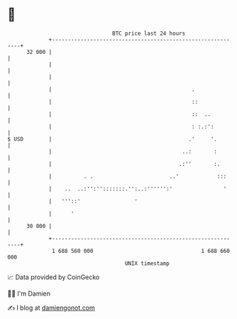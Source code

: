 * 👋

#+begin_example
                                    BTC price last 24 hours                    
                +------------------------------------------------------------+ 
         32 000 |                                                            | 
                |                                                            | 
                |                                                            | 
                |                                            .               | 
                |                                            ::              | 
                |                                            ::  ..          | 
                |                                            : :.:':         | 
   $ USD        |                                           .'     '.        | 
                |                                         ..:       :        | 
                |                                        .:''       :.       | 
                |          . .                        ..'            :::     | 
                |    ..  ..:'':'':::::::.'':..:'''''':'                '     | 
                |   '''::'                 '                                 | 
                |      '                                                     | 
         30 000 |                                                            | 
                +------------------------------------------------------------+ 
                 1 688 560 000                                  1 688 660 000  
                                        UNIX timestamp                         
#+end_example
📈 Data provided by CoinGecko

🧑‍💻 I'm Damien

✍️ I blog at [[https://www.damiengonot.com][damiengonot.com]]
